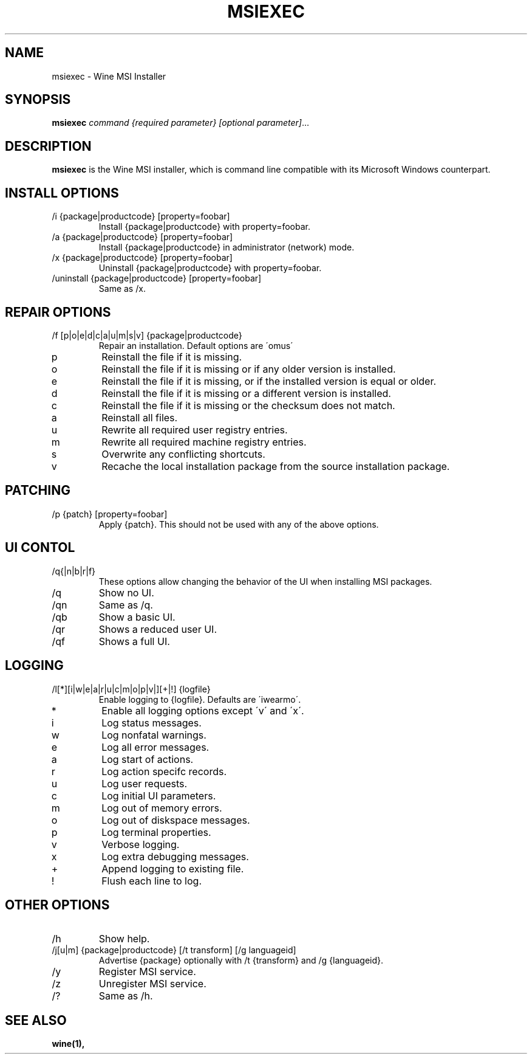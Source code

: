 .TH MSIEXEC 1 "November 2010" "Wine 1.2.2" "Wine Programs"
.SH NAME
msiexec \- Wine MSI Installer
.SH SYNOPSIS
.BR "msiexec "\fIcommand\fR " \fI{required parameter}\fR \fI[optional parameter]\fR"...
.SH DESCRIPTION
.B msiexec
is the Wine MSI installer, which is command line
compatible with its Microsoft Windows counterpart.
.SH INSTALL OPTIONS
.IP "\fl/i {package|productcode} [property=foobar]\fR"
Install {package|productcode} with property=foobar.
.IP "\fl/a {package|productcode} [property=foobar]\fR"
Install {package|productcode} in administrator (network) mode.
.IP "\fx/x {package|productcode} [property=foobar]\fR"
Uninstall {package|productcode} with property=foobar.
.IP "\fx/uninstall {package|productcode} [property=foobar]\fR"
Same as /x.
.SH REPAIR OPTIONS
.IP "\fl/f [p|o|e|d|c|a|u|m|s|v] {package|productcode}\fR"
Repair an installation. Default options are \'omus\'
.IP "\flp\fR"
Reinstall the file if it is missing.
.IP "\flo\fR"
Reinstall the file if it is missing or if any older version is installed.
.IP "\fle\fR"
Reinstall the file if it is missing, or if the installed version is equal or older.
.IP "\fld\fR"
Reinstall the file if it is missing or a different version is installed.
.IP "\flc\fR"
Reinstall the file if it is missing or the checksum does not match.
.IP "\fla\fR"
Reinstall all files.
.IP "\flu\fR"
Rewrite all required user registry entries.
.IP "\flm\fR"
Rewrite all required machine registry entries.
.IP "\fls\fR"
Overwrite any conflicting shortcuts.
.IP "\flv\fR"
Recache the local installation package from the source installation package.
.SH PATCHING
.IP "\fx/p {patch} [property=foobar]\fR"
Apply {patch}. This should not be used with any of the above options.
.SH UI CONTOL
.IP "\fx/q{|n|b|r|f}\fR"
These options allow changing the behavior of the UI when installing MSI packages.
.IP "\fx/q\fR"
Show no UI.
.IP "\fx/qn\fR"
Same as /q.
.IP "\fx/qb\fR"
Show a basic UI.
.IP "\fx/qr\fR"
Shows a reduced user UI.
.IP "\fx/qf\fR"
Shows a full UI.
.SH LOGGING
.IP "\fl/l[*][i|w|e|a|r|u|c|m|o|p|v|][+|!] {logfile}\fR"
Enable logging to {logfile}. Defaults are \'iwearmo\'.
.IP "\fl*\fR"
Enable all logging options except \'v\' and \'x\'.
.IP "\fli\fR"
Log status messages.
.IP "\flw\fR"
Log nonfatal warnings.
.IP "\fle\fR"
Log all error messages.
.IP "\fla\fR"
Log start of actions.
.IP "\flr\fR"
Log action specifc records.
.IP "\flu\fR"
Log user requests.
.IP "\flc\fR"
Log initial UI parameters.
.IP "\flm\fR"
Log out of memory errors.
.IP "\flo\fR"
Log out of diskspace messages.
.IP "\flp \fR"
Log terminal properties.
.IP "\flv \fR"
Verbose logging.
.IP "\flx \fR"
Log extra debugging messages.
.IP "\fl+ \fR"
Append logging to existing file.
.IP "\fl! \fR"
Flush each line to log.
.SH OTHER OPTIONS
.IP "\fx/h\fR"
Show help.
.IP "\fx/j[u|m] {package|productcode} [/t transform] [/g languageid] \fR"
Advertise {package} optionally with /t {transform} and /g {languageid}.
.IP "\fx/y\fR"
Register MSI service.
.IP "\fx/z\fR"
Unregister MSI service.
.IP "\fx/?\fR"
Same as /h.

.SH "SEE ALSO"
.BR wine(1),

